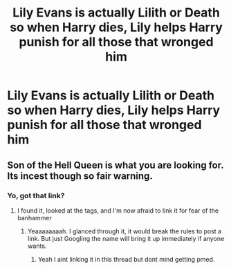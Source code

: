 #+TITLE: Lily Evans is actually Lilith or Death so when Harry dies, Lily helps Harry punish for all those that wronged him

* Lily Evans is actually Lilith or Death so when Harry dies, Lily helps Harry punish for all those that wronged him
:PROPERTIES:
:Author: IronVenerance
:Score: 33
:DateUnix: 1572623848.0
:DateShort: 2019-Nov-01
:FlairText: Request
:END:

** Son of the Hell Queen is what you are looking for. Its incest though so fair warning.
:PROPERTIES:
:Author: Hobbitcraftlol
:Score: 10
:DateUnix: 1572641581.0
:DateShort: 2019-Nov-02
:END:

*** Yo, got that link?
:PROPERTIES:
:Author: eprince200
:Score: 2
:DateUnix: 1572643886.0
:DateShort: 2019-Nov-02
:END:

**** I found it, looked at the tags, and I'm now afraid to link it for fear of the banhammer
:PROPERTIES:
:Author: AustSakuraKyzor
:Score: 9
:DateUnix: 1572644097.0
:DateShort: 2019-Nov-02
:END:

***** Yeaaaaaaaah. I glanced through it, it would break the rules to post a link. But just Googling the name will bring it up immediately if anyone wants.
:PROPERTIES:
:Author: Squishysib
:Score: 4
:DateUnix: 1572646026.0
:DateShort: 2019-Nov-02
:END:

****** Yeah I aint linking it in this thread but dont mind getting pmed.
:PROPERTIES:
:Author: Hobbitcraftlol
:Score: 2
:DateUnix: 1572646474.0
:DateShort: 2019-Nov-02
:END:
